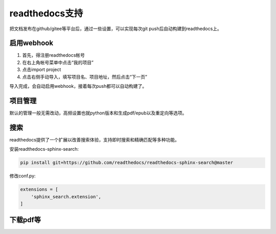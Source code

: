=================
readthedocs支持
=================

把文档发布在github/gitee等平台后，通过一些设置，可以实现每次git push后自动构建到readthedocs上。

启用webhook
=============

1. 首先，得注册readthedocs帐号
2. 在右上角帐号菜单中点击“我的项目”
3. 点击import project
4. 点击右侧手动导入，填写项目名、项目地址，然后点击“下一页”

导入完成，会自动启用webhook，接着每次push都可以自动构建了。

项目管理
=============

默认的管理一般无需改动，高频设置也就python版本和生成pdf/epub以及重定向等选项。

搜索
========

readthedocs提供了一个扩展以改善搜索体验，支持即时搜索和精确匹配等多种功能。

安装readthedocs-sphinx-search:

.. code::

    pip install git+https://github.com/readthedocs/readthedocs-sphinx-search@master

修改conf.py:

.. code::

    extensions = [
        'sphinx_search.extension',
    ]

下载pdf等
=============
